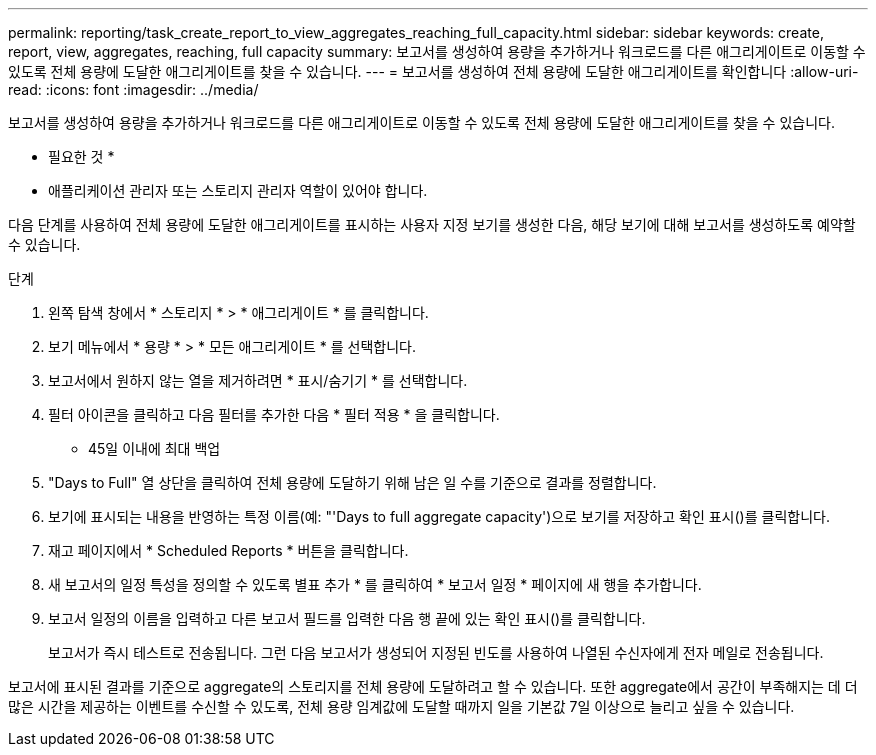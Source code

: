 ---
permalink: reporting/task_create_report_to_view_aggregates_reaching_full_capacity.html 
sidebar: sidebar 
keywords: create, report, view, aggregates, reaching, full capacity 
summary: 보고서를 생성하여 용량을 추가하거나 워크로드를 다른 애그리게이트로 이동할 수 있도록 전체 용량에 도달한 애그리게이트를 찾을 수 있습니다. 
---
= 보고서를 생성하여 전체 용량에 도달한 애그리게이트를 확인합니다
:allow-uri-read: 
:icons: font
:imagesdir: ../media/


[role="lead"]
보고서를 생성하여 용량을 추가하거나 워크로드를 다른 애그리게이트로 이동할 수 있도록 전체 용량에 도달한 애그리게이트를 찾을 수 있습니다.

* 필요한 것 *

* 애플리케이션 관리자 또는 스토리지 관리자 역할이 있어야 합니다.


다음 단계를 사용하여 전체 용량에 도달한 애그리게이트를 표시하는 사용자 지정 보기를 생성한 다음, 해당 보기에 대해 보고서를 생성하도록 예약할 수 있습니다.

.단계
. 왼쪽 탐색 창에서 * 스토리지 * > * 애그리게이트 * 를 클릭합니다.
. 보기 메뉴에서 * 용량 * > * 모든 애그리게이트 * 를 선택합니다.
. 보고서에서 원하지 않는 열을 제거하려면 * 표시/숨기기 * 를 선택합니다.
. 필터 아이콘을 클릭하고 다음 필터를 추가한 다음 * 필터 적용 * 을 클릭합니다.
+
** 45일 이내에 최대 백업


. "Days to Full" 열 상단을 클릭하여 전체 용량에 도달하기 위해 남은 일 수를 기준으로 결과를 정렬합니다.
. 보기에 표시되는 내용을 반영하는 특정 이름(예: "'Days to full aggregate capacity')으로 보기를 저장하고 확인 표시()를 클릭합니다image:../media/blue_check.gif[""].
. 재고 페이지에서 * Scheduled Reports * 버튼을 클릭합니다.
. 새 보고서의 일정 특성을 정의할 수 있도록 별표 추가 * 를 클릭하여 * 보고서 일정 * 페이지에 새 행을 추가합니다.
. 보고서 일정의 이름을 입력하고 다른 보고서 필드를 입력한 다음 행 끝에 있는 확인 표시()를 클릭합니다image:../media/blue_check.gif[""].
+
보고서가 즉시 테스트로 전송됩니다. 그런 다음 보고서가 생성되어 지정된 빈도를 사용하여 나열된 수신자에게 전자 메일로 전송됩니다.



보고서에 표시된 결과를 기준으로 aggregate의 스토리지를 전체 용량에 도달하려고 할 수 있습니다. 또한 aggregate에서 공간이 부족해지는 데 더 많은 시간을 제공하는 이벤트를 수신할 수 있도록, 전체 용량 임계값에 도달할 때까지 일을 기본값 7일 이상으로 늘리고 싶을 수 있습니다.
